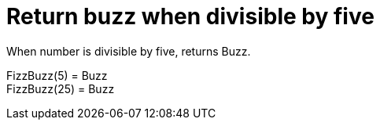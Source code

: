 ifndef::ROOT_PATH[]
:ROOT_PATH: ../../../..
endif::[]

[#org_sfvl_application_fizzbuzz_FizzBuzzTest_return_buzz_when_divisible_by_five]
= Return buzz when divisible by five

When number is divisible by five, returns Buzz.

FizzBuzz(5) = Buzz +
 FizzBuzz(25) = Buzz +
 